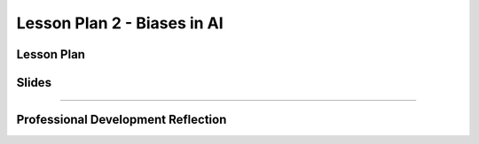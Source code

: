 .. raw:: html 

   <div class="logo-header"  id="teacher-logo"  > <img class="align-center" src="../_static/MobileCSP-AFE-logo-white.png" width="400px"/> </div>
   <link rel="stylesheet" href="https://www.w3schools.com/w3css/4/w3.css">
   	<div align-center class="w3-show-inline-block">
		<div class="w3-bar w3-light-grey">
		<table style="width:100%">
			<tr>
			<td style="width:20%"><a href="../index.html" class="w3-bar-item w3-button">Alexa in Space Overview</a></td>
			<td style="width:20%"><a href="01-00-tea-welcome.html" class="w3-bar-item w3-button">Welcome</a></td>
			<td style="width:20%"><a href="01-01-tea-getting-started.html" class="w3-bar-item w3-button">Getting Started</a></td>
			<td style="width:20%"><a href="01-02-tea-lesson-plan-1.html" class="w3-bar-item w3-button">Lesson Plan 1: Intro to AI and Alexa</a></td>
			<td style="width:20%"><a href="01-03-tea-lesson-plan-2.html" class="w3-bar-item w3-button w3-dark-grey">Lesson Plan 2: Biases in AI</a></td>
			</tr>
		</table>
		</div>
	</div>
	
Lesson Plan 2 - Biases in AI
=====================================

.. raw:: html

    <p class="overview">In this lesson, students will be introduced to AI bias and some ways to reduce or eliminate biases in their programs. Students will also use and modify an Alexa skill built in MIT App Inventor. You should review the lesson plan and slides as well as try completing <a href="../lessons/01-02-stu-biases-in-ai.html" target="_blank">the student lesson</a> yourself. After reviewing the student lesson and teacher materials, answer the reflection questions at the bottom of this page.</p>
    
	<h3>Materials</h3>
	<ul>
	<li>Access to computer, laptop, or Chromebook with an Internet connection</li>
	<li>Access to the <a href="https://hourofai.appinventor.mit.edu/login" target="_blank">Hour of AI Teacher Dashboard</a></li>
	<li>Access to the <a href="https://drive.google.com/drive/folders/1JRLclPyBflGgpo3pfHmIGG2pN-VOxO_f" target="_blank">Hour of AI Lesson Plans</a></li>
	</ul>
	
.. raw:: html

	<h3 id="est-length">Estimated Length: 45 minutes</h3>

Lesson Plan
-----------

.. raw:: html
	
	<p><div class="yui-wk-div" id="portfolio">
    <p>Review the <a href="https://docs.google.com/document/d/1FVV1g4CDMHSk8UOwdyc2mzQ-NWajYXW-N5SwWdefci8/preview" target="_blank">lesson plan</a>.</p>
    <div style="align-items:center;"><iframe class="portfolioQuestions" scrolling="yes" src="https://docs.google.com/document/d/e/2PACX-1vRBzTda3JEEsjZ7FQNEFYa3A3dtzZKuEpvq4YnqLn5XRn_bwAV7qjsHGF-YXdacCEj2otTemvN0rRUf/pub?embedded=true" style="height:30em;width:100%"></iframe></div>
	
Slides
------

.. raw:: html

	<p><div class="yui-wk-div" id="portfolio">
    <p>Review the <a href="https://docs.google.com/presentation/d/1Fm9IFcsRtcMds1N3xOVWNIi65TohqpvQzGgahn8CiN4/preview" target="_blank">slides</a>.</p>
    <div style="align-items:center;"><iframe class="portfolioQuestions" scrolling="yes" src="https://docs.google.com/presentation/d/e/2PACX-1vSmCsM4A5bBthExSR6G7NHyczINy7qpHptDB-GwAQS3NIw6u70yd-30zJTMtTwm2JDIiakEcehPwDUh/embed?" style="height:30em;width:100%"></iframe></div>
    
::::::::::::::::::

Professional Development Reflection
------------------------------------

.. raw:: html

    <p>After reviewing the contents of this page, please answer the following reflection questions:</p>
    
.. poll:: mcsp-ais-1-3-1
    :option_1: Strongly agree
    :option_2: Agree
    :option_3: Disagree
	:option_4: Strongly Disagree

    I am confident I can teach this lesson to my students.
	
.. shortanswer:: mcsp-ais-1-3-2
	
	What additional support and/or materials would you need to implement this lesson?
	
.. shortanswer:: mcsp-ais-1-3-3
	
	In 1-2 sentences, summarize the pedagogy that you saw used in this lesson.

.. raw:: html

    <div id="bogus-div">
    <p></p>
    </div>
